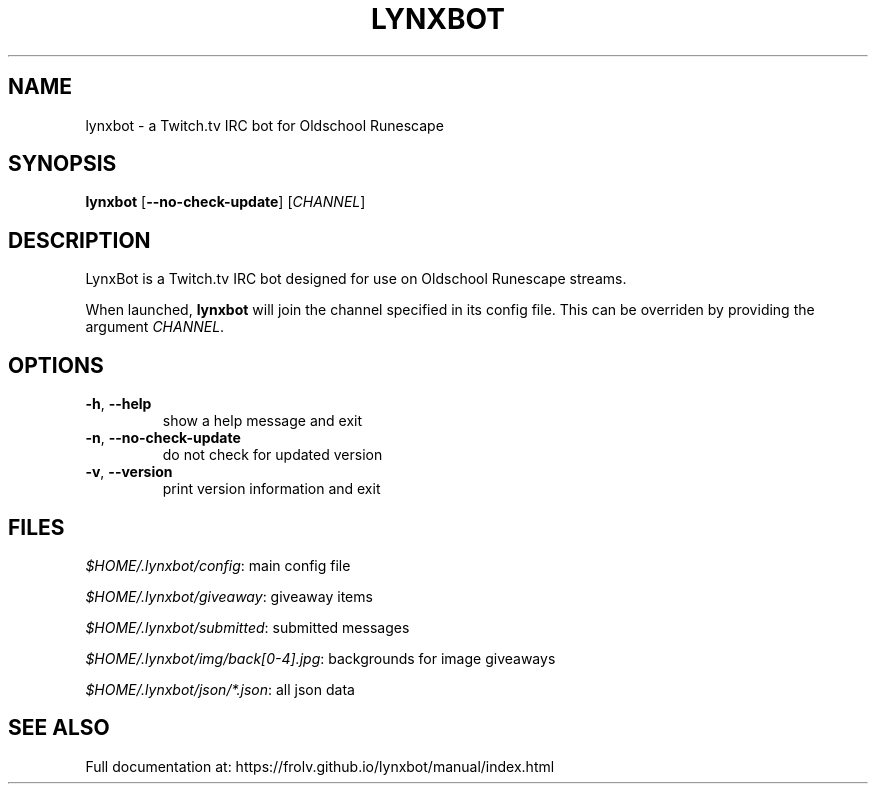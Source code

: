 .TH LYNXBOT 1 "October 2016" "lynxbot v1.4.9" "User Commands"
.SH NAME
lynxbot \- a Twitch.tv IRC bot for Oldschool Runescape
.SH SYNOPSIS
.B lynxbot
[\fB\-\-no\-check\-update\fR] [\fICHANNEL\fR]
.SH DESCRIPTION
LynxBot is a Twitch.tv IRC bot designed for use on Oldschool Runescape streams.
.PP
When launched, \fBlynxbot\fR will join the channel specified in its config file.
This can be overriden by providing the argument \fICHANNEL\fR.
.SH OPTIONS
.TP
.BR \-h ", " \-\-help
show a help message and exit
.TP
.BR \-n ", " \-\-no\-check\-update
do not check for updated version
.TP
.BR \-v ", " \-\-version
print version information and exit
.SH FILES
\fI$HOME/.lynxbot/config\fR: main config file
.PP
\fI$HOME/.lynxbot/giveaway\fR: giveaway items
.PP
\fI$HOME/.lynxbot/submitted\fR: submitted messages
.PP
\fI$HOME/.lynxbot/img/back[0-4].jpg\fR: backgrounds for image giveaways
.PP
\fI$HOME/.lynxbot/json/*.json\fR: all json data
.SH SEE ALSO
Full documentation at: https://frolv.github.io/lynxbot/manual/index.html

